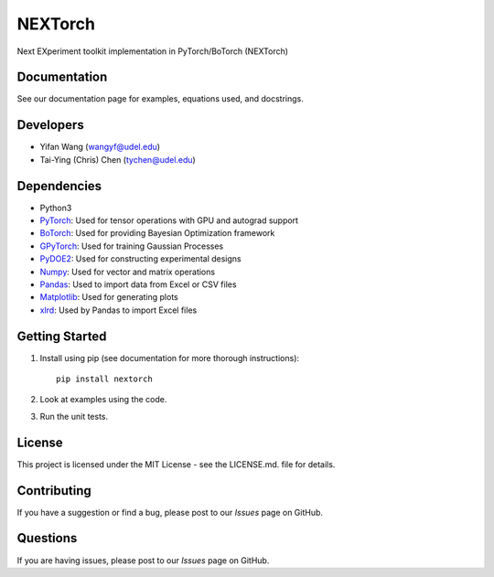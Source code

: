 =========
NEXTorch
=========
Next EXperiment toolkit implementation in PyTorch/BoTorch (NEXTorch)

.. image:: logos/nextorch_logo_1.png
   :target: https://vlachosgroup.github.io/nextorch/
   :align: center

Documentation
-------------

See our documentation page for examples, equations used, and docstrings.

Developers
----------

-  Yifan Wang (wangyf@udel.edu)
-  Tai-Ying (Chris) Chen (tychen@udel.edu)

Dependencies
------------

-  Python3
-  `PyTorch`_: Used for tensor operations with GPU and autograd support
-  `BoTorch`_: Used for providing Bayesian Optimization framework
-  `GPyTorch`_: Used for training Gaussian Processes
-  `PyDOE2`_: Used for constructing experimental designs
-  `Numpy`_: Used for vector and matrix operations
-  `Pandas`_: Used to import data from Excel or CSV files
-  `Matplotlib`_: Used for generating plots
-  `xlrd`_: Used by Pandas to import Excel files


.. _documentation page: https://vlachosgroup.github.io/nextorch/
.. _PyTorch: https://pytorch.org/
.. _BoTorch: https://botorch.org/
.. _GPyTorch: https://gpytorch.ai/ 
.. _pyDOE2: https://pythonhosted.org/pyDOE/
.. _Numpy: http://www.numpy.org/
.. _Pandas: https://pandas.pydata.org/
.. _xlrd: https://xlrd.readthedocs.io/en/latest/
.. _SciPy: https://www.scipy.org/
.. _Matplotlib: https://matplotlib.org/



Getting Started
---------------

1. Install using pip (see documentation for more thorough instructions)::

    pip install nextorch

2. Look at examples using the code.

3. Run the unit tests.
   

License
-------

This project is licensed under the MIT License - see the LICENSE.md.
file for details.


Contributing
------------

If you have a suggestion or find a bug, please post to our `Issues` page on GitHub. 

Questions
-----------

If you are having issues, please post to our `Issues` page on GitHub.


